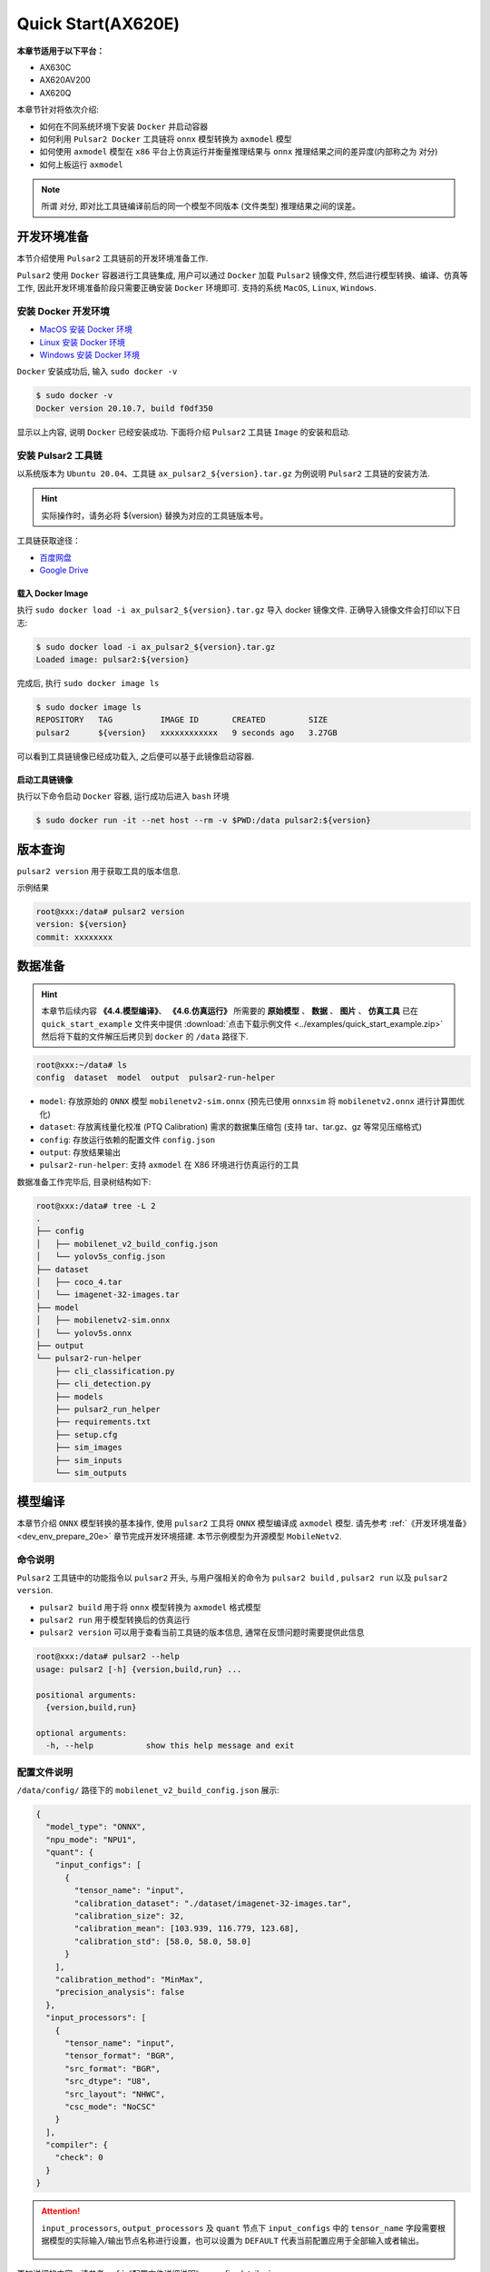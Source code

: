 ======================
Quick Start(AX620E)
======================

**本章节适用于以下平台：**

- AX630C
- AX620AV200
- AX620Q

本章节针对将依次介绍:

* 如何在不同系统环境下安装 ``Docker`` 并启动容器
* 如何利用 ``Pulsar2 Docker`` 工具链将 ``onnx`` 模型转换为 ``axmodel`` 模型
* 如何使用 ``axmodel`` 模型在 ``x86`` 平台上仿真运行并衡量推理结果与 ``onnx`` 推理结果之间的差异度(内部称之为 ``对分``)
* 如何上板运行 ``axmodel``

.. note::

    所谓 ``对分``, 即对比工具链编译前后的同一个模型不同版本 (文件类型) 推理结果之间的误差。

.. _dev_env_prepare_20e:

----------------------
开发环境准备
----------------------

本节介绍使用 ``Pulsar2`` 工具链前的开发环境准备工作.

``Pulsar2`` 使用 ``Docker`` 容器进行工具链集成, 用户可以通过 ``Docker`` 加载 ``Pulsar2`` 镜像文件, 然后进行模型转换、编译、仿真等工作, 因此开发环境准备阶段只需要正确安装 ``Docker`` 环境即可. 支持的系统 ``MacOS``, ``Linux``, ``Windows``.

~~~~~~~~~~~~~~~~~~~~~~~~~~~~~~
安装 Docker 开发环境
~~~~~~~~~~~~~~~~~~~~~~~~~~~~~~

- `MacOS 安装 Docker 环境 <https://docs.docker.com/desktop/mac/install/>`_

- `Linux 安装 Docker 环境 <https://docs.docker.com/engine/install/##server>`_

- `Windows 安装 Docker 环境 <https://docs.docker.com/desktop/windows/install/>`_

``Docker`` 安装成功后, 输入 ``sudo docker -v``

.. code-block:: shell

    $ sudo docker -v
    Docker version 20.10.7, build f0df350

显示以上内容, 说明 ``Docker`` 已经安装成功. 下面将介绍 ``Pulsar2`` 工具链 ``Image`` 的安装和启动.

~~~~~~~~~~~~~~~~~~~~~~~
安装 Pulsar2 工具链
~~~~~~~~~~~~~~~~~~~~~~~

以系统版本为 ``Ubuntu 20.04``、工具链 ``ax_pulsar2_${version}.tar.gz`` 为例说明 ``Pulsar2`` 工具链的安装方法.

.. hint::

    实际操作时，请务必将 ${version} 替换为对应的工具链版本号。

工具链获取途径：

- `百度网盘 <https://pan.baidu.com/s/1lVo-HhuF4F4Q79vtMzDXew?pwd=pqo2>`_
- `Google Drive <https://drive.google.com/file/d/1-NW7ExBXj5-nTha40iwYshjNJb74Zfer/view?usp=drive_link>`_

^^^^^^^^^^^^^^^^^^^^^^^
载入 Docker Image
^^^^^^^^^^^^^^^^^^^^^^^

执行 ``sudo docker load -i ax_pulsar2_${version}.tar.gz`` 导入 docker 镜像文件. 正确导入镜像文件会打印以下日志:

.. code-block:: shell

    $ sudo docker load -i ax_pulsar2_${version}.tar.gz
    Loaded image: pulsar2:${version}

完成后, 执行 ``sudo docker image ls``

.. code-block:: shell

    $ sudo docker image ls
    REPOSITORY   TAG          IMAGE ID       CREATED         SIZE
    pulsar2      ${version}   xxxxxxxxxxxx   9 seconds ago   3.27GB

可以看到工具链镜像已经成功载入, 之后便可以基于此镜像启动容器.

^^^^^^^^^^^^^^^^^^^^^^^
启动工具链镜像
^^^^^^^^^^^^^^^^^^^^^^^

执行以下命令启动 ``Docker`` 容器, 运行成功后进入 ``bash`` 环境

.. code-block:: shell

    $ sudo docker run -it --net host --rm -v $PWD:/data pulsar2:${version}

----------------------
版本查询
----------------------

``pulsar2 version`` 用于获取工具的版本信息.

示例结果

.. code-block:: bash

    root@xxx:/data# pulsar2 version
    version: ${version}
    commit: xxxxxxxx

.. _prepare_data_20e:

----------------------
数据准备
----------------------

.. hint::

    本章节后续内容 **《4.4.模型编译》**、 **《4.6.仿真运行》** 所需要的 **原始模型** 、 **数据** 、 **图片** 、 **仿真工具** 已在 ``quick_start_example`` 文件夹中提供 :download:`点击下载示例文件 <../examples/quick_start_example.zip>` 然后将下载的文件解压后拷贝到 ``docker`` 的 ``/data`` 路径下.

.. code-block:: shell

    root@xxx:~/data# ls
    config  dataset  model  output  pulsar2-run-helper

* ``model``: 存放原始的 ``ONNX`` 模型 ``mobilenetv2-sim.onnx`` (预先已使用 ``onnxsim`` 将 ``mobilenetv2.onnx`` 进行计算图优化)
* ``dataset``: 存放离线量化校准 (PTQ Calibration) 需求的数据集压缩包 (支持 tar、tar.gz、gz 等常见压缩格式)
* ``config``: 存放运行依赖的配置文件 ``config.json``
* ``output``: 存放结果输出
* ``pulsar2-run-helper``: 支持 ``axmodel`` 在 X86 环境进行仿真运行的工具 

数据准备工作完毕后, 目录树结构如下:

.. code-block:: shell

    root@xxx:/data# tree -L 2
    .
    ├── config
    │   ├── mobilenet_v2_build_config.json
    │   └── yolov5s_config.json
    ├── dataset
    │   ├── coco_4.tar
    │   └── imagenet-32-images.tar
    ├── model
    │   ├── mobilenetv2-sim.onnx
    │   └── yolov5s.onnx
    ├── output
    └── pulsar2-run-helper
        ├── cli_classification.py
        ├── cli_detection.py
        ├── models
        ├── pulsar2_run_helper
        ├── requirements.txt
        ├── setup.cfg
        ├── sim_images
        ├── sim_inputs
        └── sim_outputs

.. _model_compile_20e:

----------------------
模型编译
----------------------

本章节介绍 ``ONNX`` 模型转换的基本操作, 使用 ``pulsar2`` 工具将 ``ONNX``  模型编译成 ``axmodel`` 模型. 请先参考 :ref:`《开发环境准备》 <dev_env_prepare_20e>` 章节完成开发环境搭建. 
本节示例模型为开源模型 ``MobileNetv2``.

~~~~~~~~~~~~~~~~~~~~~~~~~~~~~~~
命令说明
~~~~~~~~~~~~~~~~~~~~~~~~~~~~~~~

``Pulsar2`` 工具链中的功能指令以 ``pulsar2`` 开头, 与用户强相关的命令为 ``pulsar2 build`` , ``pulsar2 run`` 以及 ``pulsar2 version``. 

* ``pulsar2 build`` 用于将 ``onnx`` 模型转换为 ``axmodel`` 格式模型
* ``pulsar2 run`` 用于模型转换后的仿真运行
* ``pulsar2 version`` 可以用于查看当前工具链的版本信息, 通常在反馈问题时需要提供此信息

.. code-block:: shell

    root@xxx:/data# pulsar2 --help
    usage: pulsar2 [-h] {version,build,run} ...
    
    positional arguments:
      {version,build,run}
    
    optional arguments:
      -h, --help           show this help message and exit

~~~~~~~~~~~~~~~~~~~~~~~~~~~~~~~
配置文件说明
~~~~~~~~~~~~~~~~~~~~~~~~~~~~~~~

``/data/config/`` 路径下的 ``mobilenet_v2_build_config.json`` 展示:

.. code-block:: shell

    {
      "model_type": "ONNX",
      "npu_mode": "NPU1",
      "quant": {
        "input_configs": [
          {
            "tensor_name": "input",
            "calibration_dataset": "./dataset/imagenet-32-images.tar",
            "calibration_size": 32,
            "calibration_mean": [103.939, 116.779, 123.68],
            "calibration_std": [58.0, 58.0, 58.0]
          }
        ],
        "calibration_method": "MinMax",
        "precision_analysis": false
      },
      "input_processors": [
        {
          "tensor_name": "input",
          "tensor_format": "BGR",
          "src_format": "BGR",
          "src_dtype": "U8",
          "src_layout": "NHWC",
          "csc_mode": "NoCSC"
        }
      ],
      "compiler": {
        "check": 0
      }
    }

.. attention::

    ``input_processors``, ``output_processors`` 及 ``quant`` 节点下 ``input_configs`` 中的 ``tensor_name`` 字段需要根据模型的实际输入/输出节点名称进行设置，也可以设置为 ``DEFAULT`` 代表当前配置应用于全部输入或者输出。

    .. figure:: ../media/tensor_name.png
        :alt: pipeline
        :align: center

更加详细的内容，请参考 :ref:`《配置文件详细说明》 <config_details>`.

~~~~~~~~~~~~~~~~~~~~~~~~~~~~~~~
编译执行
~~~~~~~~~~~~~~~~~~~~~~~~~~~~~~~

以 ``mobilenetv2-sim.onnx`` 为例, 执行如下 ``pulsar2 build`` 命令编译生成 ``compiled.axmodel``:

.. code-block:: shell

    pulsar2 build --input model/mobilenetv2-sim.onnx --output_dir output --config config/mobilenet_v2_build_config.json --target_hardware AX620E

.. warning::

    在编译模型前，需要确保已经对原始模型使用过 ``onnxsim`` 工具优化，主要目的是将模型转变成更利于 ``Pulsar2`` 编译的静态图及获得更好的推理性能。有以下两种方法：

    1. 在 ``Pulsar2`` docker 内部直接执行命令：``onnxsim in.onnx out.onnx``。
    2. 使用 ``pulsar2 build`` 进行模型转换时，增加参数：``--onnx_opt.enable_onnxsim true`` （默认值为 false）。

    如果想要进一步了解 ``onnxsim`` ，可访问 `官方网站 <https://github.com/daquexian/onnx-simplifier>`_ 。

^^^^^^^^^^^^^^^^^^^^^
log 参考信息
^^^^^^^^^^^^^^^^^^^^^

.. code-block::

    $ pulsar2 build --input model/mobilenetv2-sim.onnx --output_dir output --config config/mobilenet_v2_build_config.json --target_hardware AX620E
    2023-07-29 14:23:01.757 | WARNING  | yamain.command.build:fill_default:313 - ignore input csc config because of src_format is AutoColorSpace or src_format and tensor_format are the same
    Building onnx ━━━━━━━━━━━━━━━━━━━━━━━━━━━━━━━━━━━━━━━━ 100% 0:00:00
    2023-07-29 14:23:07.806 | INFO     | yamain.command.build:build:424 - save optimized onnx to [output/frontend/optimized.onnx]
    patool: Extracting ./dataset/imagenet-32-images.tar ...
    patool: running /usr/bin/tar --extract --file ./dataset/imagenet-32-images.tar --directory output/quant/dataset/input
    patool: ... ./dataset/imagenet-32-images.tar extracted to `output/quant/dataset/input'.
                                                                            Quant Config Table
    ┏━━━━━━━┳━━━━━━━━━━━━━━━━━━┳━━━━━━━━━━━━━━━━━━━┳━━━━━━━━━━━━━┳━━━━━━━━━━━━━━━┳━━━━━━━━━━━━━━━━━━━━━━━━━━━━━━━━━━━━━━━━━━━━━━━━━━━━━━━━━━━━━━┳━━━━━━━━━━━━━━━━━━━━┓
    ┃ Input ┃ Shape            ┃ Dataset Directory ┃ Data Format ┃ Tensor Format ┃ Mean                                                         ┃ Std                ┃
    ┡━━━━━━━╇━━━━━━━━━━━━━━━━━━╇━━━━━━━━━━━━━━━━━━━╇━━━━━━━━━━━━━╇━━━━━━━━━━━━━━━╇━━━━━━━━━━━━━━━━━━━━━━━━━━━━━━━━━━━━━━━━━━━━━━━━━━━━━━━━━━━━━━╇━━━━━━━━━━━━━━━━━━━━┩
    │ input │ [1, 3, 224, 224] │ input             │ Image       │ BGR           │ [103.93900299072266, 116.77899932861328, 123.68000030517578] │ [58.0, 58.0, 58.0] │
    └───────┴──────────────────┴───────────────────┴─────────────┴───────────────┴──────────────────────────────────────────────────────────────┴────────────────────┘
    Transformer optimize level: 0
    32 File(s) Loaded.
    [14:23:09] AX LSTM Operation Format Pass Running ...      Finished.
    [14:23:09] AX Set MixPrecision Pass Running ...           Finished.
    [14:23:09] AX Refine Operation Config Pass Running ...    Finished.
    [14:23:09] AX Reset Mul Config Pass Running ...           Finished.
    [14:23:09] AX Tanh Operation Format Pass Running ...      Finished.
    [14:23:09] AX Confused Op Refine Pass Running ...         Finished.
    [14:23:09] AX Quantization Fusion Pass Running ...        Finished.
    [14:23:09] AX Quantization Simplify Pass Running ...      Finished.
    [14:23:09] AX Parameter Quantization Pass Running ...     Finished.
    Calibration Progress(Phase 1): 100%|████████████████████████████████████████████████████████████████████████████████████████████████████| 32/32 [00:01<00:00, 18.07it/s]
    Finished.
    [14:23:11] AX Passive Parameter Quantization Running ...  Finished.
    [14:23:11] AX Parameter Baking Pass Running ...           Finished.
    [14:23:11] AX Refine Int Parameter Pass Running ...       Finished.
    [14:23:11] AX Refine Weight Parameter Pass Running ...    Finished.
    --------- Network Snapshot ---------
    Num of Op:                    [100]
    Num of Quantized Op:          [100]
    Num of Variable:              [278]
    Num of Quantized Var:         [278]
    ------- Quantization Snapshot ------
    Num of Quant Config:          [387]
    BAKED:                        [53]
    OVERLAPPED:                   [145]
    ACTIVATED:                    [65]
    SOI:                          [1]
    PASSIVE_BAKED:                [53]
    FP32:                         [70]
    Network Quantization Finished.
    [Warning]File output/quant/quant_axmodel.onnx has already exist, quant exporter will overwrite it.
    [Warning]File output/quant/quant_axmodel.json has already exist, quant exporter will overwrite it.
    quant.axmodel export success: output/quant/quant_axmodel.onnx
    Building native ━━━━━━━━━━━━━━━━━━━━━━━━━━━━━━━━━━━━━━━━ 100% 0:00:00
    2023-07-29 14:23:18.332 | WARNING  | yamain.command.load_model:pre_process:454 - preprocess tensor [input]
    2023-07-29 14:23:18.332 | INFO     | yamain.command.load_model:pre_process:456 - tensor: input, (1, 224, 224, 3), U8
    2023-07-29 14:23:18.332 | INFO     | yamain.command.load_model:pre_process:459 - op: op:pre_dequant_1, AxDequantizeLinear, {'const_inputs': {'x_zeropoint': 0, 'x_scale': 1}, 'output_dtype': <class 'numpy.float32'>, 'quant_method': 0}
    2023-07-29 14:23:18.332 | INFO     | yamain.command.load_model:pre_process:456 - tensor: tensor:pre_norm_1, (1, 224, 224, 3), FP32
    2023-07-29 14:23:18.332 | INFO     | yamain.command.load_model:pre_process:459 - op: op:pre_norm_1, AxNormalize, {'dim': 3, 'mean': [103.93900299072266, 116.77899932861328, 123.68000030517578], 'std': [58.0, 58.0, 58.0]}
    2023-07-29 14:23:18.332 | INFO     | yamain.command.load_model:pre_process:456 - tensor: tensor:pre_transpose_1, (1, 224, 224, 3), FP32
    2023-07-29 14:23:18.332 | INFO     | yamain.command.load_model:pre_process:459 - op: op:pre_transpose_1, AxTranspose, {'perm': [0, 3, 1, 2]}
    tiling op...   ━━━━━━━━━━━━━━━━━━━━━━━━━━━━━━━━━━━━━━━━━━━━━━━━━━━━━━━━━━━━━━━━━━━━━━━━━━━━━━━━━━━━━━━━━━━━━━━━━━━━━━━━━━━━━━━━━━━━━━━━━━━━━━━━━━━━━━━━━ 174/174 0:00:00
    new_ddr_tensor = []
    build op...   ━━━━━━━━━━━━━━━━━━━━━━━━━━━━━━━━━━━━━━━━━━━━━━━━━━━━━━━━━━━━━━━━━━━━━━━━━━━━━━━━━━━━━━━━━━━━━━━━━━━━━━━━━━━━━━━━━━━━━━━━━━━━━━━━━━━━━━━━━━ 440/440 0:00:00
    add ddr swap...   ━━━━━━━━━━━━━━━━━━━━━━━━━━━━━━━━━━━━━━━━━━━━━━━━━━━━━━━━━━━━━━━━━━━━━━━━━━━━━━━━━━━━━━━━━━━━━━━━━━━━━━━━━━━━━━━━━━━━━━━━━━━━━━━━━━━━ 1606/1606 0:00:00
    calc input dependencies...   ━━━━━━━━━━━━━━━━━━━━━━━━━━━━━━━━━━━━━━━━━━━━━━━━━━━━━━━━━━━━━━━━━━━━━━━━━━━━━━━━━━━━━━━━━━━━━━━━━━━━━━━━━━━━━━━━━━━━━━━━━ 2279/2279 0:00:00
    calc output dependencies...   ━━━━━━━━━━━━━━━━━━━━━━━━━━━━━━━━━━━━━━━━━━━━━━━━━━━━━━━━━━━━━━━━━━━━━━━━━━━━━━━━━━━━━━━━━━━━━━━━━━━━━━━━━━━━━━━━━━━━━━━━ 2279/2279 0:00:00
    assign eu heuristic   ━━━━━━━━━━━━━━━━━━━━━━━━━━━━━━━━━━━━━━━━━━━━━━━━━━━━━━━━━━━━━━━━━━━━━━━━━━━━━━━━━━━━━━━━━━━━━━━━━━━━━━━━━━━━━━━━━━━━━━━━━━━━━━━━ 2279/2279 0:00:00
    assign eu onepass   ━━━━━━━━━━━━━━━━━━━━━━━━━━━━━━━━━━━━━━━━━━━━━━━━━━━━━━━━━━━━━━━━━━━━━━━━━━━━━━━━━━━━━━━━━━━━━━━━━━━━━━━━━━━━━━━━━━━━━━━━━━━━━━━━━━ 2279/2279 0:00:00
    assign eu greedy   ━━━━━━━━━━━━━━━━━━━━━━━━━━━━━━━━━━━━━━━━━━━━━━━━━━━━━━━━━━━━━━━━━━━━━━━━━━━━━━━━━━━━━━━━━━━━━━━━━━━━━━━━━━━━━━━━━━━━━━━━━━━━━━━━━━━ 2279/2279 0:00:00
    2023-07-29 14:23:21.762 | INFO     | yasched.test_onepass:results2model:1882 - max_cycle = 782,940
    2023-07-29 14:23:22.159 | INFO     | yamain.command.build:compile_npu_subgraph:1004 - QuantAxModel macs: 280,262,480
    2023-07-29 14:23:25.209 | INFO     | backend.ax620e.linker:link_with_dispatcher:1586 - DispatcherQueueType.IO: Generate 69 EU chunks, 7 Dispatcher Chunk
    2023-07-29 14:23:25.209 | INFO     | backend.ax620e.linker:link_with_dispatcher:1586 - DispatcherQueueType.Compute: Generate 161 EU chunks, 23 Dispatcher Chunk
    2023-07-29 14:23:25.209 | INFO     | backend.ax620e.linker:link_with_dispatcher:1587 - EU mcode size: 147 KiB
    2023-07-29 14:23:25.209 | INFO     | backend.ax620e.linker:link_with_dispatcher:1588 - Dispatcher mcode size: 21 KiB
    2023-07-29 14:23:25.209 | INFO     | backend.ax620e.linker:link_with_dispatcher:1589 - Total mcode size: 168 KiB
    2023-07-29 14:23:26.928 | INFO     | yamain.command.build:compile_ptq_model:940 - fuse 1 subgraph(s)

.. note::

    该示例所运行的主机配置为:

        - Intel(R) Xeon(R) Gold 6336Y CPU @ 2.40GHz
        - Memory 32G

    全流程耗时大约 ``11s`` , 不同配置的主机转换时间略有差异.


^^^^^^^^^^^^^^^^^^^^^^^^^^^^^^^^^^^^
输出文件说明
^^^^^^^^^^^^^^^^^^^^^^^^^^^^^^^^^^^^

.. code-block:: shell  

    root@xxx:/data# tree output/
    output/
    ├── build_context.json
    ├── compiled.axmodel            # 最终板上运行模型，AxModel
    ├── compiler                    # 编译器后端中间结果及 debug 信息
    ├── frontend                    # 前端图优化中间结果及 debug 信息
    │   └── optimized.onnx          # 输入模型经过图优化以后的浮点 ONNX 模型
    └── quant                       # 量化工具输出及 debug 信息目录
        ├── dataset                 # 解压后的校准集数据目录
        │   └── input
        │       ├── ILSVRC2012_val_00000001.JPEG
        │       ├── ......
        │       └── ILSVRC2012_val_00000032.JPEG
        ├── debug
        ├── quant_axmodel.json      # 量化配置信息
        └── quant_axmodel.onnx      # 量化后的模型，QuantAxModel

其中 ``compiled.axmodel`` 为最终编译生成的板上可运行的 ``.axmodel`` 模型文件

.. note::

    因为 ``.axmodel`` 基于 **ONNX** 模型存储格式开发，所以将 ``.axmodel`` 文件后缀修改为 ``.axmodel.onnx`` 后可支持被网络模型图形化工具 **Netron** 直接打开。

    .. figure:: ../media/axmodel-netron.png
        :alt: pipeline
        :align: center

----------------------
信息查询
----------------------

可以通过 ``onnx inspect --io ${axmodel/onnx_path}`` 来查看 ``axmodel`` 模型的输入输出信息，还有其他 ``-m -n -t`` 参数可以查看模型里的 ``meta / node / tensor`` 信息。

.. code-block:: shell

    root@xxx:/data# onnx inspect -m -n -t output/compiled.axmodel
    Failed to check model output/compiled.axmodel, statistic could be inaccurate!
    Inpect of model output/compiled.axmodel
    ================================================================================
      Graph name: 8
      Graph inputs: 1
      Graph outputs: 1
      Nodes in total: 1
      ValueInfo in total: 2
      Initializers in total: 2
      Sparse Initializers in total: 0
      Quantization in total: 0

    Meta information:
    --------------------------------------------------------------------------------
      IR Version: 7
      Opset Import: [version: 13
    ]
      Producer name: Pulsar2
      Producer version:
      Domain:
      Doc string: Pulsar2 Version:  1.8-beta1
    Pulsar2 Commit: 6a7e59de
      meta.{} = {} extra_data CgsKBWlucHV0EAEYAgoICgZvdXRwdXQSATEaMgoFbnB1XzBSKQoNbnB1XzBfYjFfZGF0YRABGhYKBnBhcmFtcxoMbnB1XzBfcGFyYW1zIgAoAQ==

    Node information:
    --------------------------------------------------------------------------------
      Node type "neu mode" has: 1
    --------------------------------------------------------------------------------
      Node "npu_0": type "neu mode", inputs "['input']", outputs "['output']"

    Tensor information:
    --------------------------------------------------------------------------------
      ValueInfo "input": type UINT8, shape [1, 224, 224, 3],
      ValueInfo "output": type FLOAT, shape [1, 1000],
      Initializer "npu_0_params": type UINT8, shape [3740416],
      Initializer "npu_0_b1_data": type UINT8, shape [173256],

.. _model_simulator_20e:

----------------------
仿真运行
----------------------

本章节介绍 ``axmodel`` 仿真运行的基本操作, 使用 ``pulsar2 run`` 命令可以直接在 ``PC`` 上直接运行由 ``pulsar2 build`` 生成的 ``axmodel`` 模型，无需上板运行即可快速得到网络模型的运行结果。

~~~~~~~~~~~~~~~~~~~~~~~~~~~~~~~
仿真运行准备
~~~~~~~~~~~~~~~~~~~~~~~~~~~~~~~

仿真运行时需要的 ``前处理`` 和 ``后处理`` 工具已包含在 ``pulsar2-run-helper`` 文件夹中。

``pulsar2-run-helper`` 文件夹内容如下所示：

.. code-block:: shell

    root@xxx:/data# ll pulsar2-run-helper/
    drwxr-xr-x 2 root root 4.0K Dec  2 12:23 models/
    drwxr-xr-x 5 root root 4.0K Dec  2 12:23 pulsar2_run_helper/
    drwxr-xr-x 2 root root 4.0K Dec  2 12:23 sim_images/
    drwxr-xr-x 2 root root 4.0K Dec  2 12:23 sim_inputs/
    drwxr-xr-x 2 root root 4.0K Dec  2 12:23 sim_outputs/
    -rw-r--r-- 1 root root 3.0K Dec  2 12:23 cli_classification.py
    -rw-r--r-- 1 root root 4.6K Dec  2 12:23 cli_detection.py
    -rw-r--r-- 1 root root    2 Dec  2 12:23 list.txt
    -rw-r--r-- 1 root root   29 Dec  2 12:23 requirements.txt
    -rw-r--r-- 1 root root  308 Dec  2 12:23 setup.cfg

~~~~~~~~~~~~~~~~~~~~~~~~~~~~~~~~~~~
仿真运行 ``mobilenetv2``
~~~~~~~~~~~~~~~~~~~~~~~~~~~~~~~~~~~

将 :ref:`《模型编译》 <model_compile_20e>` 章节生成的 ``compiled.axmodel`` 拷贝 ``pulsar2-run-helper/models`` 路径下，并更名为 ``mobilenetv2.axmodel``

.. code-block:: shell

    root@xxx:/data# cp output/compiled.axmodel pulsar2-run-helper/models/mobilenetv2.axmodel

^^^^^^^^^^^^^^^^^^^^^
输入数据准备
^^^^^^^^^^^^^^^^^^^^^

进入 ``pulsar2-run-helper`` 目录，使用 ``cli_classification.py`` 脚本将 ``cat.jpg`` 处理成 ``mobilenetv2.axmodel`` 所需要的输入数据格式。

.. code-block:: shell

    root@xxx:~/data# cd pulsar2-run-helper
    root@xxx:~/data/pulsar2-run-helper# python3 cli_classification.py --pre_processing --image_path sim_images/cat.jpg --axmodel_path models/mobilenetv2.axmodel --intermediate_path sim_inputs/0
    [I] Write [input] to 'sim_inputs/0/input.bin' successfully.

^^^^^^^^^^^^^^^^^^^^^
仿真模型推理
^^^^^^^^^^^^^^^^^^^^^

运行 ``pulsar2 run`` 命令，将 ``input.bin`` 作为 ``mobilenetv2.axmodel`` 的输入数据并执行推理计算，输出 ``output.bin`` 推理结果。

.. code-block:: shell

    root@xxx:~/data/pulsar2-run-helper# pulsar2 run --model models/mobilenetv2.axmodel --input_dir sim_inputs --output_dir sim_outputs --list list.txt
    Building native ━━━━━━━━━━━━━━━━━━━━━━━━━━━━━━━━━━━━━━━━ 100% 0:00:00
    >>> [0] start
    write [output] to [sim_outputs/0/output.bin] successfully
    >>> [0] finish

^^^^^^^^^^^^^^^^^^^^^
输出数据处理
^^^^^^^^^^^^^^^^^^^^^

使用 ``cli_classification.py`` 脚本对仿真模型推理输出的 ``output.bin`` 数据进行后处理，得到最终计算结果。

.. code-block:: shell

    root@xxx:/data/pulsar2-run-helper# python3 cli_classification.py --post_processing --axmodel_path models/mobilenetv2.axmodel --intermediate_path sim_outputs/0
    [I] The following are the predicted score index pair.
    [I] 9.1132, 285
    [I] 8.8490, 281
    [I] 8.7169, 282
    [I] 8.0566, 283
    [I] 6.8679, 463

.. _onboard_running_20e:

----------------------
开发板运行
----------------------

本章节介绍如何在 ``AX630C`` ``AX620AV200`` ``AX620Q`` 开发板上运行通过 :ref:`《模型编译》 <model_compile_20e>` 章节获取 ``compiled.axmodel`` 模型. 

~~~~~~~~~~~~~~~~~~~~~~~~~~~~~~~
开发板获取
~~~~~~~~~~~~~~~~~~~~~~~~~~~~~~~

- 通过企业途径向 AXera 签署 NDA 后获取 **AX630C DEMO Board**.
- 爱芯派Zero (开发中……)

~~~~~~~~~~~~~~~~~~~~~~~~~~~~~~~~~~~~~~~~~~~~~~~~~~~~~~~~~~~~~~
使用 ax_run_model 工具快速测试模型推理速度
~~~~~~~~~~~~~~~~~~~~~~~~~~~~~~~~~~~~~~~~~~~~~~~~~~~~~~~~~~~~~~

为了方便用户测评模型，在开发板上预制了 :ref:`ax_run_model <ax_run_model>` 工具，此工具有若干参数，可以很方便地测试模型速度和精度。

将 ``mobilenetv2.axmodel`` 拷贝到开发板上，执行以下命令即可快速测试模型推理性能（首先推理 3 次进行预热，以排除资源初始化导致的统计误差，然后推理 10 次，统计平均推理速度）。

.. code-block:: shell

    /root # ax_run_model -m mobilenetv2.axmodel -w 3 -r 10
    Run AxModel:
          model: mobilenetv2.axmodel
            type: HalfOCM
            vnpu: Enable
        affinity: 0b11
          warmup: 3
          repeat: 10
          batch: { auto: 1 }
    vnpu 0 quota: max
    vnpu 1 quota: 1.0 TOPS
      vnpu 0 bw: max
      vnpu 1 bw: max
    vnpu latency: 0
    pulsar2 ver: 1.8 4c70a98c
      engine ver: 2.2.1b
        tool ver: 2.1.0b
        cmm size: 4422232 Bytes
    ------------------------------------------------------
    min =   1.933 ms   max =   1.999 ms   avg =   1.946 ms
    ------------------------------------------------------

~~~~~~~~~~~~~~~~~~~~~~~~~~~~~~~~~~~~~~~~~~~~~~~~~~~~~~~~~~~~~~
使用 ax_classification 工具测试单张图片推理结果
~~~~~~~~~~~~~~~~~~~~~~~~~~~~~~~~~~~~~~~~~~~~~~~~~~~~~~~~~~~~~~

.. hint::

    上板运行示例已经打包放在 ``demo_onboard_ax620e`` 文件夹下 :download:`点击下载示例文件 <../examples/demo_onboard_ax620e.zip>`
    将下载后的文件解压, 其中 ``ax_classification`` 为预先交叉编译好的可在 **AX630C DEMO Board** 上运行的分类模型可执行程序 ``mobilennetv2.axmodel`` 为编译好的分类模型, ``cat.jpg`` 为测试图像.

将 ``ax_classification``、 ``mobilennetv2.axmodel``、 ``cat.jpg`` 拷贝到开发板上, 如果 ``ax_classification`` 缺少可执行权限, 可以通过以下命令添加

.. code-block:: shell

    /root/sample # chmod a+x ax_classification  # 添加执行权限
    /root/sample # ls -l
    total 15344
    -rwx--x--x    1 root     root       5704472 Aug 25 11:04 ax_classification
    -rw-------    1 root     root        140391 Aug 25 11:05 cat.jpg
    -rw-------    1 root     root       3922461 Aug 25 11:05 mobilenetv2.axmodel

``ax_classification`` 输入参数说明: 

.. code-block:: shell

    /root/sample # ./ ax_classification --help
    usage: ax_classification --model=string --image=string [options] ...
    options:
      -m, --model     joint file(a.k.a. joint model) (string)
      -i, --image     image file (string)
      -g, --size      input_h, input_w (string [=224,224])
      -r, --repeat    repeat count (int [=1])
      -?, --help      print this message

通过执行 ``ax_classification`` 程序实现分类模型板上运行, 运行结果如下:

.. code-block:: shell

    /root/sample # ./ax_classification -m mobilenetv2.axmodel -i cat.jpg -r 100
    --------------------------------------
    model file : mobilenetv2.axmodel
    image file : ../images/cat.jpg
    img_h, img_w : 224 224
    --------------------------------------
    Engine creating handle is done.
    Engine creating context is done.
    Engine get io info is done.
    Engine alloc io is done.
    Engine push input is done.
    --------------------------------------
    topk cost time:0.10 ms
    9.1132, 285
    8.8490, 281
    8.7169, 282
    8.0566, 283
    6.8679, 463
    --------------------------------------
    Repeat 100 times, avg time 1.93 ms, max_time 1.95 ms, min_time 1.93 ms
    --------------------------------------

- 从这里可知，同一个 ``mobilenetv2.axmodel`` 模型在开发板上运行的结果与 :ref:`《仿真运行》 <model_simulator_20e>` 的结果一致；
- 板上可执行程序 ``ax_classification`` 相关源码及编译生成详情请参考 :ref:`《模型部署进阶指南》 <model_deploy_advanced>`。 
